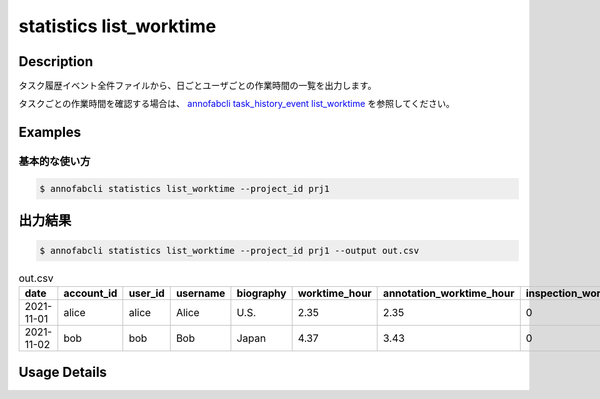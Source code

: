 ==========================================
statistics list_worktime
==========================================

Description
=================================

タスク履歴イベント全件ファイルから、日ごとユーザごとの作業時間の一覧を出力します。


タスクごとの作業時間を確認する場合は、 `annofabcli task_history_event list_worktime <../task_history_event/list_worktime.html>`_ を参照してください。


Examples
=================================

基本的な使い方
--------------------------


.. code-block::

    $ annofabcli statistics list_worktime --project_id prj1




出力結果
=================================


.. code-block::

    $ annofabcli statistics list_worktime --project_id prj1 --output out.csv


.. csv-table:: out.csv
   :header: date,account_id,user_id,username,biography,worktime_hour,annotation_worktime_hour,inspection_worktime_hour,acceptance_worktime_hour

    2021-11-01,alice,alice,Alice,U.S.,2.35,2.35,0,0.0
    2021-11-02,bob,bob,Bob,Japan,4.37,3.43,0,0.94


Usage Details
=================================

.. argparse::
   :ref: annofabcli.statistics.list_worktime.add_parser
   :prog: annofabcli statistics list_worktime
   :nosubcommands:
   :nodefaultconst:
